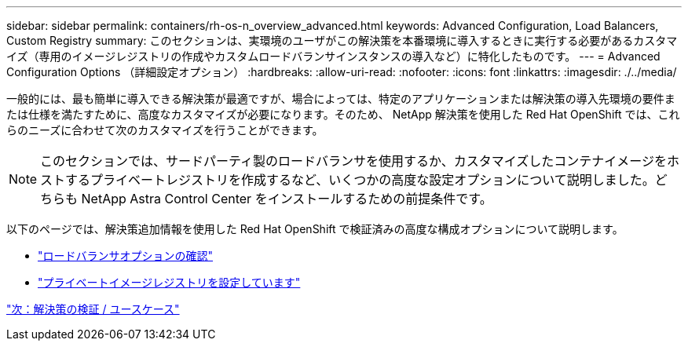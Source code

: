 ---
sidebar: sidebar 
permalink: containers/rh-os-n_overview_advanced.html 
keywords: Advanced Configuration, Load Balancers, Custom Registry 
summary: このセクションは、実環境のユーザがこの解決策を本番環境に導入するときに実行する必要があるカスタマイズ（専用のイメージレジストリの作成やカスタムロードバランサインスタンスの導入など）に特化したものです。 
---
= Advanced Configuration Options （詳細設定オプション）
:hardbreaks:
:allow-uri-read: 
:nofooter: 
:icons: font
:linkattrs: 
:imagesdir: ./../media/


一般的には、最も簡単に導入できる解決策が最適ですが、場合によっては、特定のアプリケーションまたは解決策の導入先環境の要件または仕様を満たすために、高度なカスタマイズが必要になります。そのため、 NetApp 解決策を使用した Red Hat OpenShift では、これらのニーズに合わせて次のカスタマイズを行うことができます。


NOTE: このセクションでは、サードパーティ製のロードバランサを使用するか、カスタマイズしたコンテナイメージをホストするプライベートレジストリを作成するなど、いくつかの高度な設定オプションについて説明しました。どちらも NetApp Astra Control Center をインストールするための前提条件です。

以下のページでは、解決策追加情報を使用した Red Hat OpenShift で検証済みの高度な構成オプションについて説明します。

* link:rh-os-n_load_balancers.html["ロードバランサオプションの確認"]
* link:rh-os-n_private_registry.html["プライベートイメージレジストリを設定しています"]


link:rh-os-n_use_cases.html["次：解決策の検証 / ユースケース"]
